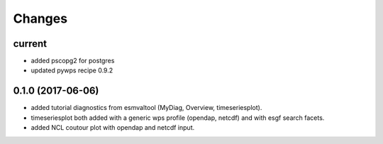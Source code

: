 Changes
*******

current
=======

* added pscopg2 for postgres
* updated pywps recipe 0.9.2

0.1.0 (2017-06-06)
==================

* added tutorial diagnostics from esmvaltool (MyDiag, Overview, timeseriesplot).
* timeseriesplot both added with a generic wps profile (opendap, netcdf) and with esgf search facets.
* added NCL coutour plot with opendap and netcdf input.
